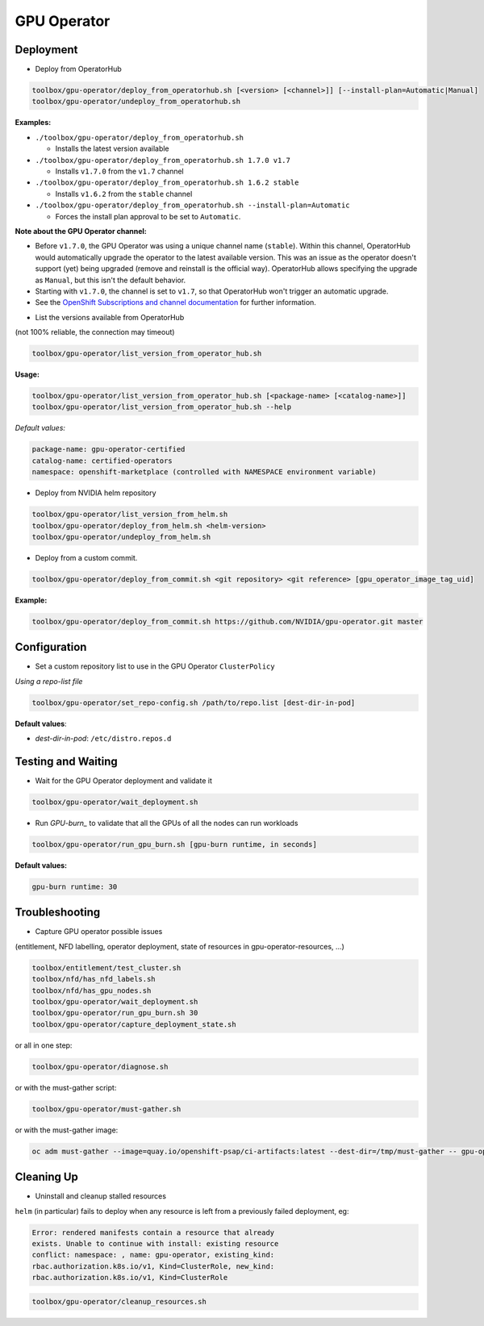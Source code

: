 ============
GPU Operator
============

Deployment
==========

* Deploy from OperatorHub

.. code-block:: shell

    toolbox/gpu-operator/deploy_from_operatorhub.sh [<version> [<channel>]] [--install-plan=Automatic|Manual]
    toolbox/gpu-operator/undeploy_from_operatorhub.sh

**Examples:**

- ``./toolbox/gpu-operator/deploy_from_operatorhub.sh``

  - Installs the latest version available

- ``./toolbox/gpu-operator/deploy_from_operatorhub.sh 1.7.0 v1.7``

  - Installs ``v1.7.0`` from the ``v1.7`` channel

- ``./toolbox/gpu-operator/deploy_from_operatorhub.sh 1.6.2 stable``

  - Installs ``v1.6.2`` from the ``stable`` channel

- ``./toolbox/gpu-operator/deploy_from_operatorhub.sh --install-plan=Automatic``

  - Forces the install plan approval to be set to ``Automatic``.

**Note about the GPU Operator channel:**

- Before ``v1.7.0``, the GPU Operator was using a unique channel name
  (``stable``). Within this channel, OperatorHub would automatically
  upgrade the operator to the latest available version. This was an
  issue as the operator doesn't support (yet) being upgraded (remove
  and reinstall is the official way). OperatorHub allows specifying
  the upgrade as ``Manual``, but this isn't the default behavior.
- Starting with ``v1.7.0``, the channel is set to ``v1.7``, so that
  OperatorHub won't trigger an automatic upgrade.
- See the `OpenShift Subscriptions and channel documentation`_ for
  further information.

.. _OpenShift Subscriptions and channel documentation: https://docs.openshift.com/container-platform/4.7/operators/understanding/olm/olm-understanding-olm.html#olm-subscription_olm-understanding-olm

* List the versions available from OperatorHub

(not 100% reliable, the connection may timeout)

.. code-block:: shell

    toolbox/gpu-operator/list_version_from_operator_hub.sh

**Usage:**

.. code-block:: shell

    toolbox/gpu-operator/list_version_from_operator_hub.sh [<package-name> [<catalog-name>]]
    toolbox/gpu-operator/list_version_from_operator_hub.sh --help

*Default values:*

.. code-block:: shell

    package-name: gpu-operator-certified
    catalog-name: certified-operators
    namespace: openshift-marketplace (controlled with NAMESPACE environment variable)


* Deploy from NVIDIA helm repository

.. code-block:: shell

    toolbox/gpu-operator/list_version_from_helm.sh
    toolbox/gpu-operator/deploy_from_helm.sh <helm-version>
    toolbox/gpu-operator/undeploy_from_helm.sh


* Deploy from a custom commit.

.. code-block:: shell

    toolbox/gpu-operator/deploy_from_commit.sh <git repository> <git reference> [gpu_operator_image_tag_uid]

**Example:**

.. code-block:: shell

    toolbox/gpu-operator/deploy_from_commit.sh https://github.com/NVIDIA/gpu-operator.git master

Configuration
=============

* Set a custom repository list to use in the GPU Operator
  ``ClusterPolicy``

*Using a repo-list file*

.. code-block:: shell

   toolbox/gpu-operator/set_repo-config.sh /path/to/repo.list [dest-dir-in-pod]

**Default values**:

- *dest-dir-in-pod*: ``/etc/distro.repos.d``


Testing and Waiting
===================

* Wait for the GPU Operator deployment and validate it

.. code-block:: shell

    toolbox/gpu-operator/wait_deployment.sh


* Run `GPU-burn_` to validate that all the GPUs of all the nodes can
  run workloads

.. code-block:: shell

    toolbox/gpu-operator/run_gpu_burn.sh [gpu-burn runtime, in seconds]

**Default values:**

.. code-block:: shell

  gpu-burn runtime: 30

.. _GPU-burn: https://github.com/openshift-psap/gpu-burn


Troubleshooting
===============

* Capture GPU operator possible issues

(entitlement, NFD labelling, operator deployment, state of resources
in gpu-operator-resources, ...)

.. code-block:: shell

    toolbox/entitlement/test_cluster.sh
    toolbox/nfd/has_nfd_labels.sh
    toolbox/nfd/has_gpu_nodes.sh
    toolbox/gpu-operator/wait_deployment.sh
    toolbox/gpu-operator/run_gpu_burn.sh 30
    toolbox/gpu-operator/capture_deployment_state.sh


or all in one step:

.. code-block:: shell

    toolbox/gpu-operator/diagnose.sh

or with the must-gather script:

.. code-block:: shell

    toolbox/gpu-operator/must-gather.sh

or with the must-gather image:

.. code-block:: shell

    oc adm must-gather --image=quay.io/openshift-psap/ci-artifacts:latest --dest-dir=/tmp/must-gather -- gpu-operator_gather


Cleaning Up
===========

* Uninstall and cleanup stalled resources

``helm`` (in particular) fails to deploy when any resource is left from
a previously failed deployment, eg:

.. code-block::

    Error: rendered manifests contain a resource that already
    exists. Unable to continue with install: existing resource
    conflict: namespace: , name: gpu-operator, existing_kind:
    rbac.authorization.k8s.io/v1, Kind=ClusterRole, new_kind:
    rbac.authorization.k8s.io/v1, Kind=ClusterRole

.. code-block::

    toolbox/gpu-operator/cleanup_resources.sh
